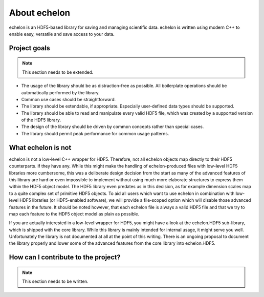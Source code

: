 #############
About echelon
#############

echelon is an HDF5-based library for saving and managing scientific data. echelon is written using modern C++ to enable
easy, versatile and save access to your data.

*************
Project goals
*************

.. note::
	This section needs to be extended.

* The usage of the library should be as distraction-free as possible. All boilerplate operations should be automatically
  performed by the library.
* Common use cases should be straightforward.
* The library should be extendable, if appropriate. Especially user-defined data types should be supported.
* The library should be able to read and manipulate every valid HDF5 file,
  which was created by a supported version of the HDF5 library.
* The design of the library should be driven by common concepts rather than special cases.
* The library should permit peak performance for common usage patterns.

*******************
What echelon is not
*******************
echelon is not a low-level C++ wrapper for HDF5. Therefore, not all echelon objects map directly to their HDF5
counterparts. if they have any. While this might make the handling of echelon-produced files with low-level HDF5
libraries more cumbersome, this was a deliberate design decision from the start as many of the advanced features
of this library are hard or even impossible to implement without using much more elaborate structures to express
them within the HDF5 object model. The HDF5 library even predates us in this decision, as for example dimension
scales map to a quite complex set of primitive HDF5 objects. To aid all users which want to use echelon in combination
with low-level HDF5 libraries (or HDF5-enabled software), we will provide a file-scoped option which will disable those
advanced features in the future. It should be noted however, that each echelon file is always a valid HDF5 file
and that we try to map each feature to the HDF5 object model as plain as possible.

If you are actually interested in a low-level wrapper for HDF5, you might have a look at the echelon.HDF5 sub-library,
which is shipped with the core library. While this library is mainly intended for internal usage, it might serve you well.
Unfortunately the library is not documented at all at the point of this writing.
There is an ongoing proposal to document the library properly and
lower some of the advanced features from the core library into echelon.HDF5.

************************************
How can I contribute to the project?
************************************

.. note::
	This section needs to be written.